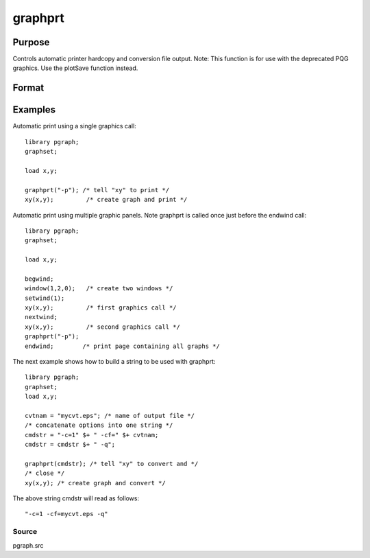 
graphprt
==============================================

Purpose
----------------

Controls automatic printer hardcopy and conversion file output. Note: This function is for use with the deprecated PQG graphics. Use the
plotSave function instead.

Format
----------------
.. function:: graphprt(str)

    :param str: control string.
    :type str: string

Examples
----------------
Automatic print using a single graphics call:

::

    library pgraph;
    graphset;
    
    load x,y;
    
    graphprt("-p"); /* tell "xy" to print */
    xy(x,y);         /* create graph and print */

Automatic print using multiple graphic panels. Note graphprt is called
once just before the endwind call:

::

    library pgraph;
    graphset;
    
    load x,y;
    
    begwind;
    window(1,2,0);   /* create two windows */
    setwind(1);
    xy(x,y);         /* first graphics call */
    nextwind;
    xy(x,y);         /* second graphics call */
    graphprt("-p");
    endwind;        /* print page containing all graphs */

The next example shows how to build a string to be used with graphprt:

::

    library pgraph;
    graphset;
    load x,y;
    
    cvtnam = "mycvt.eps"; /* name of output file */
    /* concatenate options into one string */
    cmdstr = "-c=1" $+ " -cf=" $+ cvtnam;
    cmdstr = cmdstr $+ " -q";
     
    graphprt(cmdstr); /* tell "xy" to convert and */ 
    /* close */
    xy(x,y); /* create graph and convert */

The above string cmdstr will read as follows:

::

    "-c=1 -cf=mycvt.eps -q"

Source
++++++

pgraph.src

.. raw:: html

   </div>
